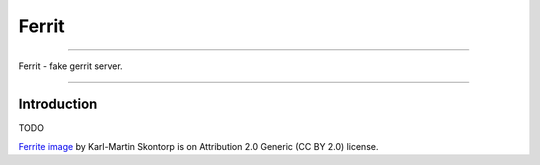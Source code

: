 ======
Ferrit
======

.. image:: img/ferrit.jpg
   :alt: Ferrit

----

Ferrit - fake gerrit server.

----

Introduction
------------

TODO


`Ferrite image`_ by Karl-Martin Skontorp is on Attribution 2.0 Generic (CC BY
2.0) license.

.. _Ferrite image: https://www.flickr.com/photos/picofarad-org/2132206570/
